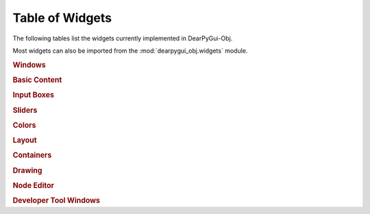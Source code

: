 Table of Widgets
================

The following tables list the widgets currently implemented in DearPyGui-Obj.

Most widgets can also be imported from the :mod:`dearpygui_obj.widgets` module.

.. rubric:: Windows

.. autosummary:: 
    :nosignatures:

    dearpygui_obj.window.MainWindow
    dearpygui_obj.window.Window
    dearpygui_obj.window.MenuBar


.. rubric:: Basic Content

.. autosummary:: 
    :nosignatures:

    dearpygui_obj.basic.Text
    dearpygui_obj.basic.LabelText
    dearpygui_obj.basic.Separator
    dearpygui_obj.basic.ProgressBar
    dearpygui_obj.basic.Button
    dearpygui_obj.basic.Checkbox
    dearpygui_obj.basic.Selectable
    dearpygui_obj.basic.RadioButtons
    dearpygui_obj.basic.ListBox
    dearpygui_obj.basic.Combo

.. rubric:: Input Boxes

.. autosummary:: 
    :nosignatures:

    dearpygui_obj.input.InputText
    dearpygui_obj.input.InputFloat
    dearpygui_obj.input.InputFloat2
    dearpygui_obj.input.InputFloat3
    dearpygui_obj.input.InputFloat4
    dearpygui_obj.input.InputInt
    dearpygui_obj.input.InputInt2
    dearpygui_obj.input.InputInt3
    dearpygui_obj.input.InputInt4

.. rubric:: Sliders

.. autosummary:: 
    :nosignatures:

    dearpygui_obj.input.SliderFloat
    dearpygui_obj.input.SliderFloat2
    dearpygui_obj.input.SliderFloat3
    dearpygui_obj.input.SliderFloat4
    dearpygui_obj.input.SliderInt
    dearpygui_obj.input.SliderInt2
    dearpygui_obj.input.SliderInt3
    dearpygui_obj.input.SliderInt4


.. rubric:: Colors

.. autosummary:: 
    :nosignatures:

    dearpygui_obj.input.ColorButton
    dearpygui_obj.input.ColorEdit
    dearpygui_obj.input.ColorPicker


.. rubric:: Layout

.. autosummary:: 
    :nosignatures:

    dearpygui_obj.layout.VSpacing
    dearpygui_obj.layout.HAlignNext
    dearpygui_obj.layout.group_horizontal
    dearpygui_obj.layout.LayoutGroup
    dearpygui_obj.layout.LayoutColumns
    dearpygui_obj.layout.LayoutIndent
    dearpygui_obj.layout.ChildView
    dearpygui_obj.layout.Dummy


.. rubric:: Containers

.. autosummary:: 
    :nosignatures:

    dearpygui_obj.containers.TreeNode
    dearpygui_obj.containers.TreeNodeHeader
    dearpygui_obj.containers.TabBar
    dearpygui_obj.containers.TabItem
    dearpygui_obj.containers.TabButton
    dearpygui_obj.containers.Menu
    dearpygui_obj.containers.MenuItem


.. rubric:: Drawing

.. autosummary:: 
    :nosignatures:

    dearpygui_obj.drawing.DrawingCanvas


.. rubric:: Node Editor

.. autosummary:: 
    :nosignatures:

    dearpygui_obj.node.NodeEditor
    dearpygui_obj.node.Node
    dearpygui_obj.node.NodeAttribute


.. rubric:: Developer Tool Windows

.. autosummary:: 
    :nosignatures:

    dearpygui_obj.devtools.DebugWindow
    dearpygui_obj.devtools.MetricsWindow
    dearpygui_obj.devtools.StyleEditorWindow
    dearpygui_obj.devtools.DocumentationWindow
    dearpygui_obj.devtools.AboutWindow
